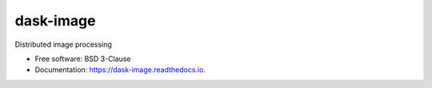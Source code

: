==========
dask-image
==========


.. image:: https://img.shields.io/pypi/v/dask-image.svg
        :target: https://pypi.python.org/pypi/dask-image
        :alt: PyPI

.. image:: https://anaconda.org/conda-forge/dask-image/badges/version.svg
        :target: https://anaconda.org/conda-forge/dask-image
        :alt: conda-forge

.. image:: https://img.shields.io/travis/dask/dask-image/master.svg
        :target: https://travis-ci.org/dask/dask-image
        :alt: Travis CI

.. image:: https://readthedocs.org/projects/dask-image/badge/?version=latest
        :target: https://dask-image.readthedocs.io/en/latest/?badge=latest
        :alt: Read the Docs

.. image:: https://coveralls.io/repos/github/dask/dask-image/badge.svg
        :target: https://coveralls.io/github/dask/dask-image
        :alt: Coveralls

.. image:: https://img.shields.io/github/license/dask/dask-image.svg
        :target: ./LICENSE.txt
        :alt: License


Distributed image processing


* Free software: BSD 3-Clause
* Documentation: https://dask-image.readthedocs.io.
